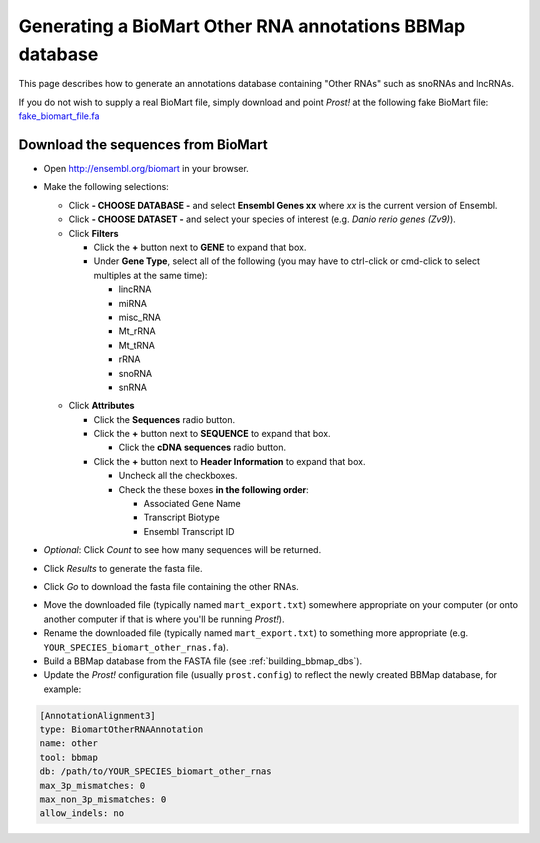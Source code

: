 .. _biomart:

*********************************************************
Generating a BioMart Other RNA annotations BBMap database
*********************************************************

This page describes how to generate an annotations database containing "Other
RNAs" such as snoRNAs and lncRNAs.

If you do not wish to supply a real BioMart file, simply download and point 
*Prost!* at the following fake BioMart file: `fake_biomart_file.fa <https://raw.githubusercontent.com/uoregon-postlethwait/prost/master/fake_biomart_file.fa>`_

Download the sequences from BioMart
```````````````````````````````````

+ Open http://ensembl.org/biomart in your browser.
+ Make the following selections:

  + Click **- CHOOSE DATABASE -** and select **Ensembl Genes xx** where 
    *xx* is the current version of Ensembl.
  + Click **- CHOOSE DATASET -** and select your species of interest (e.g.
    *Danio rerio genes (Zv9)*).
  + Click **Filters**

    - Click the **+** button next to **GENE** to expand that box.
    - Under **Gene Type**, select all of the following (you may have to
      ctrl-click or cmd-click to select multiples at the same time):

      * lincRNA
      * miRNA
      * misc_RNA
      * Mt_rRNA
      * Mt_tRNA
      * rRNA
      * snoRNA
      * snRNA

  - Click **Attributes** 

    - Click the **Sequences** radio button.
    - Click the **+** button next to **SEQUENCE** to expand that box.

      - Click the **cDNA sequences** radio button.

    - Click the **+** button next to **Header Information** to expand that box.

      - Uncheck all the checkboxes.
      - Check the these boxes **in the following order**: 

        - Associated Gene Name
        - Transcript Biotype
        - Ensembl Transcript ID

+ *Optional*: Click *Count* to see how many sequences will be returned.
+ Click *Results* to generate the fasta file.
+ Click *Go* to download the fasta file containing the other RNAs.


- Move the downloaded file (typically named ``mart_export.txt``) somewhere
  appropriate on your computer (or onto another computer if that is where you'll
  be running *Prost!*). 
- Rename the downloaded file (typically named ``mart_export.txt``) to something
  more appropriate (e.g. ``YOUR_SPECIES_biomart_other_rnas.fa``).
- Build a BBMap database from the FASTA file (see :ref:`building_bbmap_dbs`).
- Update the *Prost!* configuration file (usually ``prost.config``) to reflect
  the newly created BBMap database, for example:

.. code-block:: ini

   [AnnotationAlignment3]
   type: BiomartOtherRNAAnnotation
   name: other
   tool: bbmap
   db: /path/to/YOUR_SPECIES_biomart_other_rnas
   max_3p_mismatches: 0
   max_non_3p_mismatches: 0
   allow_indels: no
